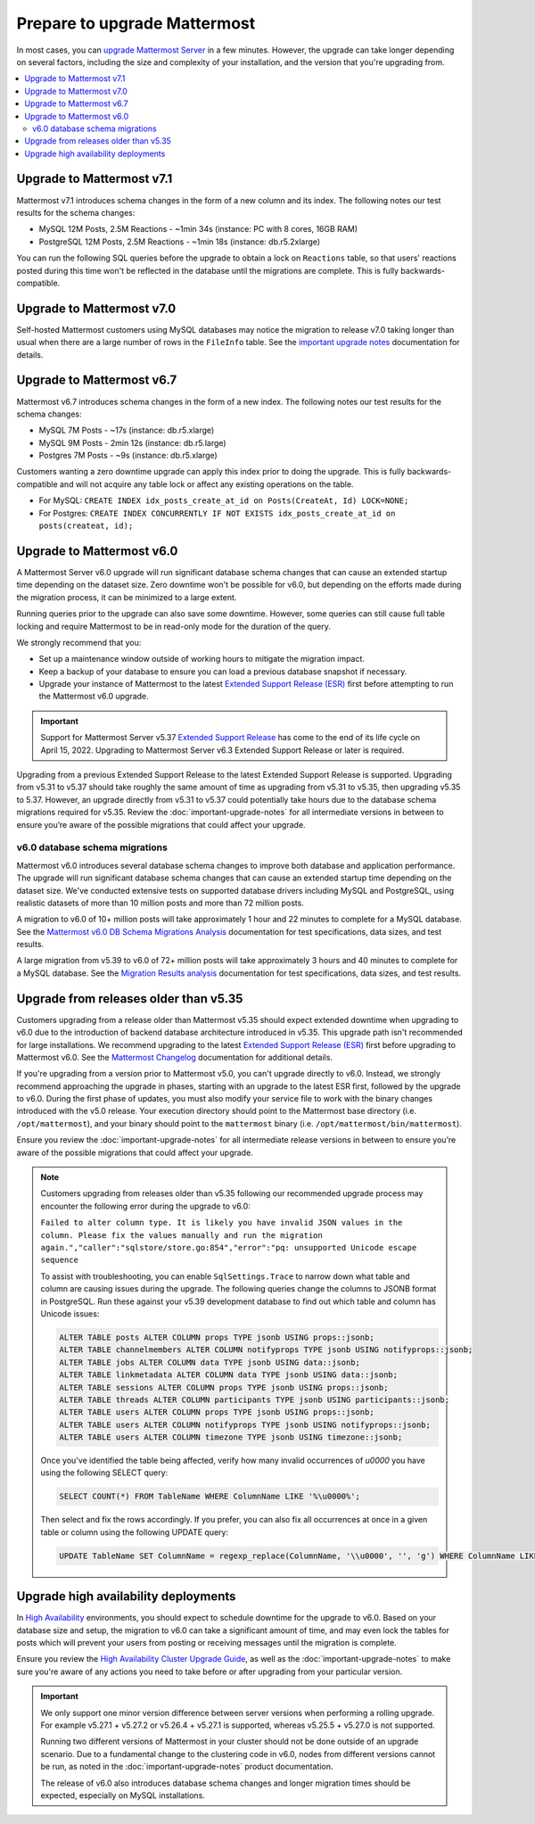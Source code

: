 Prepare to upgrade Mattermost
=============================

|all-plans| |self-hosted|

.. |all-plans| image:: ../images/all-plans-badge.png
  :scale: 30
  :target: https://mattermost.com/pricing
  :alt: Available in Mattermost Free and Starter subscription plans.

.. |self-hosted| image:: ../images/self-hosted-badge.png
  :scale: 30
  :target: https://mattermost.com/deploy
  :alt: Available for Mattermost Self-Hosted deployments.

In most cases, you can `upgrade Mattermost Server <https://docs.mattermost.com/upgrade/upgrading-mattermost-server.html>`__ in a few minutes. However, the upgrade can take longer depending on several factors, including the size and complexity of your installation, and the version that you're upgrading from.

.. contents::
  :backlinks: top
  :local:

Upgrade to Mattermost v7.1
--------------------------

Mattermost v7.1 introduces schema changes in the form of a new column and its index. The following notes our test results for the schema changes:

- MySQL 12M Posts, 2.5M Reactions - ~1min 34s (instance: PC with 8 cores, 16GB RAM)
- PostgreSQL 12M Posts, 2.5M Reactions - ~1min 18s (instance: db.r5.2xlarge)

You can run the following SQL queries before the upgrade to obtain a lock on ``Reactions`` table, so that users' reactions posted during this time won't be reflected in the database until the migrations are complete. This is fully backwards-compatible.

.. tabs:: 

  .. tab:: MySQL

    ``ALTER TABLE Reactions ADD COLUMN ChannelId varchar(26) NOT NULL DEFAULT "";``

    ``UPDATE Reactions SET ChannelId = (select ChannelId from Posts where Posts.Id = Reactions.PostId) WHERE ChannelId="";``

    ``CREATE INDEX idx_reactions_channel_id ON Reactions(ChannelId) LOCK=NONE;``

  .. tab:: PostgreSQL

    ``ALTER TABLE reactions ADD COLUMN IF NOT EXISTS channelid varchar(26) NOT NULL DEFAULT '';``

    ``UPDATE reactions SET channelid = (select channelid from posts where posts.id = reactions.postid) WHERE channelid='';``

    ``CREATE INDEX CONCURRENTLY IF NOT EXISTS idx_reactions_channel_id on reactions (channelid);``

Upgrade to Mattermost v7.0
--------------------------

Self-hosted Mattermost customers using MySQL databases may notice the migration to release v7.0 taking longer than usual when there are a large number of rows in the ``FileInfo`` table. See the `important upgrade notes <https://docs.mattermost.com/upgrade/important-upgrade-notes.html>`__ documentation for details.

Upgrade to Mattermost v6.7
--------------------------

Mattermost v6.7 introduces schema changes in the form of a new index. The following notes our test results for the schema changes:

- MySQL 7M Posts - ~17s (instance: db.r5.xlarge)
- MySQL 9M Posts - 2min 12s (instance: db.r5.large)
- Postgres 7M Posts - ~9s  (instance: db.r5.xlarge)

Customers wanting a zero downtime upgrade can apply this index prior to doing the upgrade. This is fully backwards-compatible and will not acquire any table lock or affect any existing operations on the table.

- For MySQL: ``CREATE INDEX idx_posts_create_at_id on Posts(CreateAt, Id) LOCK=NONE;``
- For Postgres: ``CREATE INDEX CONCURRENTLY IF NOT EXISTS idx_posts_create_at_id on posts(createat, id);``

Upgrade to Mattermost v6.0
--------------------------

A Mattermost Server v6.0 upgrade will run significant database schema changes that can cause an extended startup time depending on the dataset size. Zero downtime won't be possible for v6.0, but depending on the efforts made during the migration process, it can be minimized to a large extent. 

Running queries prior to the upgrade can also save some downtime. However, some queries can still cause full table locking and require Mattermost to be in read-only mode for the duration of the query.

We strongly recommend that you:

- Set up a maintenance window outside of working hours to mitigate the migration impact. 
- Keep a backup of your database to ensure you can load a previous database snapshot if necessary.
- Upgrade your instance of Mattermost to the latest `Extended Support Release (ESR) <https://docs.mattermost.com/upgrade/extended-support-release.html>`__ first before attempting to run the Mattermost v6.0 upgrade.

.. important::

  Support for Mattermost Server v5.37 `Extended Support Release <https://docs.mattermost.com/upgrade/extended-support-release.html>`_ has come to the end of its life cycle on April 15, 2022. Upgrading to Mattermost Server v6.3 Extended Support Release or later is required.

Upgrading from a previous Extended Support Release to the latest Extended Support Release is supported. Upgrading from v5.31 to v5.37 should take roughly the same amount of time as upgrading from v5.31 to v5.35, then upgrading v5.35 to 5.37. However, an upgrade directly from v5.31 to v5.37 could potentially take hours due to the database schema migrations required for v5.35. Review the :doc:`important-upgrade-notes` for all intermediate versions in between to ensure you’re aware of the possible migrations that could affect your upgrade.

v6.0 database schema migrations
~~~~~~~~~~~~~~~~~~~~~~~~~~~~~~~

Mattermost v6.0 introduces several database schema changes to improve both database and application performance. The upgrade will run significant database schema changes that can cause an extended startup time depending on the dataset size. We've conducted extensive tests on supported database drivers including MySQL and PostgreSQL, using realistic datasets of more than 10 million posts and more than 72 million posts.

A migration to v6.0 of 10+ million posts will take approximately 1 hour and 22 minutes to complete for a MySQL database. See the `Mattermost v6.0 DB Schema Migrations Analysis <https://gist.github.com/streamer45/59b3582118913d4fc5e8ff81ea78b055>`__ documentation for test specifications, data sizes, and test results.

A large migration from v5.39 to v6.0 of 72+ million posts will take approximately 3 hours and 40 minutes to complete for a MySQL database. See the `Migration Results analysis <https://gist.github.com/streamer45/868c451164f6e8069d8b398685a31b6e>`__ documentation for test specifications, data sizes, and test results.

.. tabs::

   .. tab:: MySQL

      The following queries, executed during the migration process on an environment with 10+ million posts, will have a significant impact on database CPU usage and write operation restrictions for the duration of the query:

      ``ALTER TABLE Posts MODIFY Props JSON;`` (~26 minutes)

      ``ALTER TABLE Posts DROP COLUMN ParentId;`` (~26 minutes)

      ``ALTER TABLE Posts MODIFY COLUMN FileIds text;`` (~26 minutes)

      For a complete breakdown of MySQL queries, as well as their impact and duration, see the `Mattermost v6.0 DB Schema Migrations Analysis <https://gist.github.com/streamer45/59b3582118913d4fc5e8ff81ea78b055#mysql-1>`__ documentation.

      **MySQL Mitigation Strategies**

      **Run combined queries prior to the upgrade.**
      The previous queries can be combined when run prior to the upgrade as follows:

      ``ALTER TABLE Posts MODIFY COLUMN FileIds text, MODIFY COLUMN Props JSON;``

      This limits the time taken to that of a single query of that type.

      **Online migration**: An online migration that avoids locking can be attempted on MySQL installations, especially for particularly heavy queries or very big datasets (tens of millions of posts or more). This can be done through an external tool like `pt-online-schema-change <https://www.percona.com/doc/percona-toolkit/LATEST/pt-online-schema-change.html>`__. However, the online migration process can cause a significant spike in CPU usage on the database instance it runs.

      See the `Mattermost v6.0 DB Schema Migrations Analysis <https://gist.github.com/streamer45/59b3582118913d4fc5e8ff81ea78b055#online-migration-mysql>`__ documentation for a sample execution and additional caveats.

   .. tab:: PostgreSQL

      The following query executed during the migration process will have a significant impact on database CPU usage and write operation restrictions for the duration of the query:

      ``ALTER TABLE posts ALTER COLUMN props TYPE jsonb USING props::jsonb;`` (~ 11 minutes)

      For a complete breakdown of PostgreSQL queries, as well as their impact and duration, see the `Mattermost v6.0 DB Schema Migrations Analysis <https://gist.github.com/streamer45/59b3582118913d4fc5e8ff81ea78b055#postgresql-1>`__.

Upgrade from releases older than v5.35
----------------------------------------

Customers upgrading from a release older than Mattermost v5.35 should expect extended downtime when upgrading to v6.0 due to the introduction of backend database architecture introduced in v5.35. This upgrade path isn't recommended for large installations. We recommend upgrading to the latest `Extended Support Release (ESR) <https://docs.mattermost.com/upgrade/extended-support-release.html>`__ first before upgrading to Mattermost v6.0. See the `Mattermost Changelog <https://docs.mattermost.com/install/self-managed-changelog.html>`__ documentation for additional details.

If you're upgrading from a version prior to Mattermost v5.0, you can't upgrade directly to v6.0. Instead, we strongly recommend approaching the upgrade in phases, starting with an upgrade to the latest ESR first, followed by the upgrade to v6.0. During the first phase of updates, you must also modify your service file to work with the binary changes introduced with the v5.0 release. Your execution directory should point to the Mattermost base directory (i.e. ``/opt/mattermost``), and your binary should point to the ``mattermost`` binary (i.e. ``/opt/mattermost/bin/mattermost``). 

Ensure you review the :doc:`important-upgrade-notes` for all intermediate release versions in between to ensure you’re aware of the possible migrations that could affect your upgrade.

.. note::

  Customers upgrading from releases older than v5.35 following our recommended upgrade process may encounter the following error during the upgrade to v6.0:
  
  ``Failed to alter column type. It is likely you have invalid JSON values in the column. Please fix the values manually and run the migration again.","caller":"sqlstore/store.go:854","error":"pq: unsupported Unicode escape sequence``
  
  To assist with troubleshooting, you can enable ``SqlSettings.Trace`` to narrow down what table and column are causing issues during the upgrade. The following queries change the columns to JSONB format in PostgreSQL. Run these against your v5.39 development database to find out which table and column has Unicode issues:
  
  .. code-block:: sh

    ALTER TABLE posts ALTER COLUMN props TYPE jsonb USING props::jsonb;
    ALTER TABLE channelmembers ALTER COLUMN notifyprops TYPE jsonb USING notifyprops::jsonb;
    ALTER TABLE jobs ALTER COLUMN data TYPE jsonb USING data::jsonb;
    ALTER TABLE linkmetadata ALTER COLUMN data TYPE jsonb USING data::jsonb;
    ALTER TABLE sessions ALTER COLUMN props TYPE jsonb USING props::jsonb;
    ALTER TABLE threads ALTER COLUMN participants TYPE jsonb USING participants::jsonb;
    ALTER TABLE users ALTER COLUMN props TYPE jsonb USING props::jsonb;
    ALTER TABLE users ALTER COLUMN notifyprops TYPE jsonb USING notifyprops::jsonb;
    ALTER TABLE users ALTER COLUMN timezone TYPE jsonb USING timezone::jsonb;

  Once you've identified the table being affected, verify how many invalid occurrences of `\u0000` you have using the following SELECT query:

  .. code-block:: sh

    SELECT COUNT(*) FROM TableName WHERE ColumnName LIKE '%\u0000%';

  Then select and fix the rows accordingly. If you prefer, you can also fix all occurrences at once in a given table or column using the following UPDATE query:

  .. code-block:: sh

    UPDATE TableName SET ColumnName = regexp_replace(ColumnName, '\\u0000', '', 'g') WHERE ColumnName LIKE '%\u0000%';

Upgrade high availability deployments
---------------------------------------

In `High Availability <https://docs.mattermost.com/scale/high-availability-cluster.html>`__ environments, you should expect to schedule downtime for the upgrade to v6.0. Based on your database size and setup, the migration to v6.0 can take a significant amount of time, and may even lock the tables for posts which will prevent your users from posting or receiving messages until the migration is complete.

Ensure you review the `High Availability Cluster Upgrade Guide <https://docs.mattermost.com/scale/high-availability-cluster.html#upgrade-guide>`__, as well as the :doc:`important-upgrade-notes` to make sure you're aware of any actions you need to take before or after upgrading from your particular version.

.. important::

  We only support one minor version difference between server versions when performing a rolling upgrade. For example v5.27.1 + v5.27.2 or v5.26.4 + v5.27.1 is supported, whereas v5.25.5 + v5.27.0 is not supported. 

  Running two different versions of Mattermost in your cluster should not be done outside of an upgrade scenario. Due to a fundamental change to the clustering code in v6.0, nodes from different versions cannot be run, as noted in the :doc:`important-upgrade-notes` product documentation.

  The release of v6.0 also introduces database schema changes and longer migration times should be expected, especially on MySQL installations. 